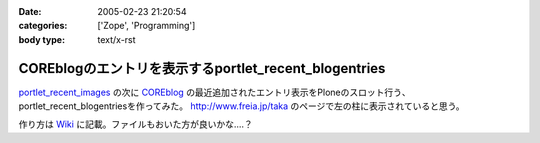 :date: 2005-02-23 21:20:54
:categories: ['Zope', 'Programming']
:body type: text/x-rst

======================================================
COREblogのエントリを表示するportlet_recent_blogentries
======================================================

`portlet_recent_images`_ の次に COREblog_ の最近追加されたエントリ表示をPloneのスロット行う、portlet_recent_blogentriesを作ってみた。 http://www.freia.jp/taka のページで左の柱に表示されていると思う。

作り方は Wiki_ に記載。ファイルもおいた方が良いかな‥‥？

.. _`portlet_recent_images`: http://www.freia.jp/taka/blog/144
.. _COREblog: http://coreblog.org/
.. _Wiki: http://www.freia.jp/taka/wiki/X_e6_9c_80_e8_bf_91_e3_81_aeCOREblogSlot


.. :extend type: text/plain
.. :extend:
